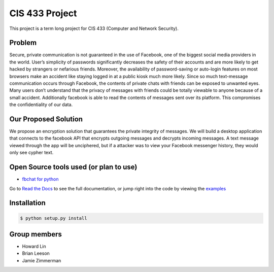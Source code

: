 CIS 433 Project
============================================

This project is a term long project for CIS 433 (Computer and Network Security).

Problem
----------
Secure, private communication is not guaranteed in the use of Facebook, one of the biggest social media providers in the world. User’s simplicity of passwords significantly decreases the safety of their accounts and are more likely to get hacked by strangers or nefarious friends. Moreover, the availability of password-saving or auto-login features on most browsers make an accident like staying logged in at a public kiosk much more likely. Since so much text-message communication occurs through Facebook, the contents of private chats with friends can be exposed to unwanted eyes. Many users don’t understand that the privacy of messages with friends could be totally viewable to anyone because of a small accident. Additionally facebook is able to read the contents of messages sent over its platform. This compromises the confidentiality of our data.

Our Proposed Solution
----------
We propose an encryption solution that guarantees the private integrity of messages. We will build a desktop application that connects to the facebook API that encrypts outgoing messages and decrypts incoming messages. A text message viewed through the app will be unciphered, but if a attacker was to view your Facebook messenger history, they would only see cypher text.

Open Source tools used (or plan to use)
----------
- `fbchat for python <https://github.com/carpedm20/fbchat>`__
Go to `Read the Docs <https://fbchat.readthedocs.io>`__ to see the full documentation,
or jump right into the code by viewing the `examples <examples>`__

Installation
----------

.. code-block:: console

    $ python setup.py install

Group members
----------

- Howard Lin
- Brian Leeson
- Jamie Zimmerman
